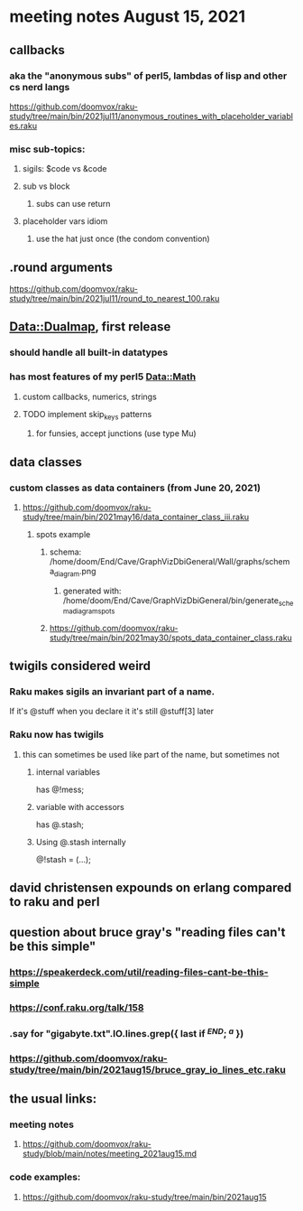 * meeting notes August 15, 2021

** callbacks
*** aka the "anonymous subs" of perl5, lambdas of lisp and other cs nerd langs
https://github.com/doomvox/raku-study/tree/main/bin/2021jul11/anonymous_routines_with_placeholder_variables.raku
*** misc sub-topics:
**** sigils: $code vs &code
**** sub vs block
***** subs can use return
**** placeholder vars idiom
***** use the hat just once (the condom convention)
** .round arguments
https://github.com/doomvox/raku-study/tree/main/bin/2021jul11/round_to_nearest_100.raku
** Data::Dualmap, first release
*** should handle all built-in datatypes
*** has most features of my perl5 Data::Math
**** custom callbacks, numerics, strings
**** TODO implement skip_keys patterns
***** for funsies, accept junctions (use type Mu)
** data classes
*** custom classes as data containers (from June 20, 2021)

**** https://github.com/doomvox/raku-study/tree/main/bin/2021may16/data_container_class_iii.raku
***** spots example
****** schema: /home/doom/End/Cave/GraphVizDbiGeneral/Wall/graphs/schema_diagram.png
******* generated with: /home/doom/End/Cave/GraphVizDbiGeneral/bin/generate_schema_diagram_spots
****** https://github.com/doomvox/raku-study/tree/main/bin/2021may30/spots_data_container_class.raku
** twigils considered weird
*** Raku makes sigils an invariant part of a name.  
If it's @stuff when you declare it it's still @stuff[3] later
*** Raku now has twigils
**** this can sometimes be used like part of the name, but sometimes not
***** internal variables
has @!mess;
***** variable with accessors
has @.stash;
***** Using @.stash internally
@!stash = (...);

** david christensen expounds on erlang compared to raku and perl

** question about bruce gray's "reading files can't be this simple" 
*** https://speakerdeck.com/util/reading-files-cant-be-this-simple
*** https://conf.raku.org/talk/158 
*** .say for "gigabyte.txt".IO.lines.grep({ last if /^END/; /^a/ }) 
*** https://github.com/doomvox/raku-study/tree/main/bin/2021aug15/bruce_gray_io_lines_etc.raku


** the usual links:
*** meeting notes
**** https://github.com/doomvox/raku-study/blob/main/notes/meeting_2021aug15.md
*** code examples:
**** https://github.com/doomvox/raku-study/tree/main/bin/2021aug15



